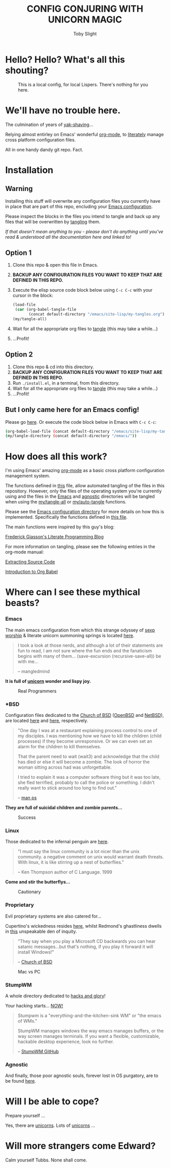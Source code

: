 #+TITLE: CONFIG CONJURING WITH UNICORN MAGIC
#+AUTHOR: Toby Slight
#+PROPERTY: header-args+ :results silent

* Hello? Hello? What's all this shouting?

#+CAPTION: This is a local config, for local Lispers. There's nothing for you here.
#+NAME:fig:Edward_and_Tubbs
     [[./img/local.jpg]]

* We'll have no trouble here.

The culmination of years of [[http://projects.csail.mit.edu/gsb/old-archive/gsb-archive/gsb2000-02-11.html][yak-shaving]]...

Relying almost entirley on Emacs' wonderful [[https://orgmode.org/][org-mode]], to [[http://www.literateprogramming.com/][literately]] manage cross
platform configuration files.

All in one handy dandy git repo. Fact.

* Installation
** *Warning*

Installing this stuff will overwrite any configuration files you currently have
in place that are part of this repo, encluding your [[file:~/.emacs.d/][Emacs configuration]].

Please inspect the blocks in the files you intend to tangle and back up any
files that will be overwritten by [[https://www.gnu.org/software/emacs/manual/html_node/org/Extracting-source-code.html][tangling]] them.

/If that doesn't mean anything to you - please don't do anything until you've
read & understood all the documentation here and linked to!/

** Option 1

1) Clone this repo & open this file in Emacs.
2) *BACKUP ANY CONFIGURATION FILES YOU WANT TO KEEP THAT ARE DEFINED IN THIS REPO.*
3) Execute the elisp source code block below using ~C-c C-c~ with your cursor
   in the block:

   #+BEGIN_SRC emacs-lisp
     (load-file
      (car (org-babel-tangle-file
            (concat default-directory "/emacs/site-lisp/my-tangles.org"))))
     (my/tangle-all)
   #+END_SRC

4) Wait for all the appropriate org files to [[https://www.gnu.org/software/emacs/manual/html_node/org/Extracting-source-code.html][tangle]] (this may take a while...)
5) ...Profit!

** Option 2

1) Clone this repo & cd into this directory.
2) *BACKUP ANY CONFIGURATION FILES YOU WANT TO KEEP THAT ARE DEFINED IN THIS REPO.*
3) Run ~./install.el~, in a terminal, from this directory.
4) Wait for all the appropriate org files to [[https://www.gnu.org/software/emacs/manual/html_node/org/Extracting-source-code.html][tangle]] (this may take a while...)
5) ...Profit!

** But I only came here for an Emacs config!

Please go [[file:emacs/README.org][here]]. Or execute the code block below in Emacs with ~C-c C-c~:

   #+BEGIN_SRC sh
     (org-babel-load-file (concat default-directory "/emacs/site-lisp/my-tangles.org"))
     (my/tangle-directory (concat default-directory "/emacs/"))
   #+END_SRC

* How does all this work?

I'm using Emacs' amazing [[https://orgmode.org/][org-mode]] as a basic cross platform configuration
management system.

The functions defined in [[file:emacs/site-lisp/my-tangles.org][this]] file, allow automated tangling of the files in
this repository. However, only the files of the operating system you're
currently using and the files in the [[file:emacs/][Emacs]] and [[file:agnostic/][agnostic]] directories will be
tangled when using the [[file:emacs/site-lisp/my-tangles.org::*TANGLE%20ALL][my/tangle-all]] or [[file:emacs/site-lisp/my-tangles.org::*AUTO%20TANGLE][my/auto-tangle]] functions.

Please see the [[file:emacs/README.org][Emacs configuration directory]] for more details on how this is
implemented. Specifically the functions defined in [[file:emacs/site-lisp/my-tangles.org][this file]].

The main functions were inspired by this guy's blog:

[[http://fgiasson.com/blog/index.php/2016/10/26/literate-clojure-programming-tangle-all-in-org-mode/][Frederick Giasson's Literate Programming Blog]]

For more information on tangling, please see the following entries in the
org-mode manual:

[[https://orgmode.org/manual/Extracting-source-code.html][Extracting Source Code]]

[[https://orgmode.org/worg/org-contrib/babel/intro.html][Introduction to Org Babel]]

* Where can I see these mythical beasts?
*** Emacs

The main emacs configuration from which this strange odyssey of [[http://www.mncc.com.my/ossig/lists/general/2003-09/msg00143.html][sexp
worship]] & literate unicorn summoning springs is located [[file:emacs/README.org][here]].

#+BEGIN_QUOTE
I took a look at those nerds, and although a lot of their statements
are fun to read, I am not sure where the fun ends and the fanaticism
begins with many of them… (save-excursion (recursive-save-all)) be
with me…

– mangledmind
#+END_QUOTE

*It is full of [[https://orgmode.org/worg/org-faq.html#unicorn][unicorn]] wonder and lispy joy.*

#+CAPTION: Real Programmers
#+NAME:fig:real programmers
     [[./img/real_programmers.png]]

*** *BSD

Configuration files dedicated to the [[Http://www.unixprogram.com/churchofbsd/][Church of BSD]] ([[https://www.openbsd.org/][OpenBSD]] and
[[https://www.netbsd.org/][NetBSD]]), are located [[file:openbsd/README.org][here]] and [[file:netbsd/][here]], respectively.

#+BEGIN_QUOTE
"One day I was at a restaurant explaining process control to one of my
disciples.  I was mentioning how we have to kill the children (child
processes) if they become unresponsive. Or we can even set an alarm
for the children to kill themselves.

That the parent need to wait (wait3) and acknowledge that the child
has died or else it will become a zombie.  The look of horror the
woman sitting across had was unforgettable.

I tried to explain it was a computer software thing but it was too
late, she fled terrified, probably to call the police or something. I
didn't really want to stick around too long to find out."

-- [[http://www.unixprogram.com/cgi-bin/man.cgi?comd%3Dps][man ps]]
#+END_QUOTE

*They are full of suicidal children and zombie parents...*

#+CAPTION: Success
#+NAME:fig:success
     [[./img/success.png]]

*** Linux

Those dedicated to the infernal penguin are [[./linux/README.org][here]].

#+BEGIN_QUOTE
"I must say the linux community is a lot nicer than the unix
community. a negative comment on unix would warrant death
threats. With linux, it is like stirring up a nest of butterflies."

-- Ken Thompson author of C Language. 1999
#+END_QUOTE

*Come and stir the butterflys...*

#+CAPTION: Cautionary
#+NAME:fig:cautionary
     [[./img/cautionary.png]]

*** Proprietary

Evil proprietary systems are also catered for...

Cupertino's wickedness resides [[file:macos/README.org][here]], whilst Redmond's ghastliness
dwells in [[file:windows/README.org][this]] unspeakable den of inquity.

#+BEGIN_QUOTE
"They say when you play a Microsoft CD backwards you can hear satanic
messages...but that's nothing, if you play it forward it will install
Windows!"

-- [[Http://www.unixprogram.com/churchofbsd/][Church of BSD]]
#+END_QUOTE

#+CAPTION: Mac vs PC
#+NAME:fig:mac_pc
     [[./img/mac_pc.png]]

*** StumpWM

A whole directory dedicated to [[https://stumpwm.github.io/][hacks and glory]]!

Your hacking starts... [[file:./linux/stumpwm/README.org][NOW!]]

#+BEGIN_QUOTE
Stumpwm is a "everything-and-the-kitchen-sink WM" or "the emacs of WMs."

StumpWM manages windows the way emacs manages buffers, or the way screen manages
terminals. If you want a flexible, customizable, hackable desktop experience,
look no further.

-- [[https://github.com/stumpwm/stumpwm][StumpWM GitHub]]
#+END_QUOTE

*** Agnostic

And finally, those poor agnostic souls, forever lost in OS purgatory,
are to be found [[./agnostic/README.org][here]].

* Will I be able to cope?

Prepare yourself ...

Yes, there are [[https://orgmode.org/worg/org-faq.html#unicorn][unicorns]]. Lots of [[https://orgmode.org/worg/org-faq.html#unicorn][unicorns]] ...

* Will more strangers come Edward?

Calm yourself Tubbs. None shall come.
